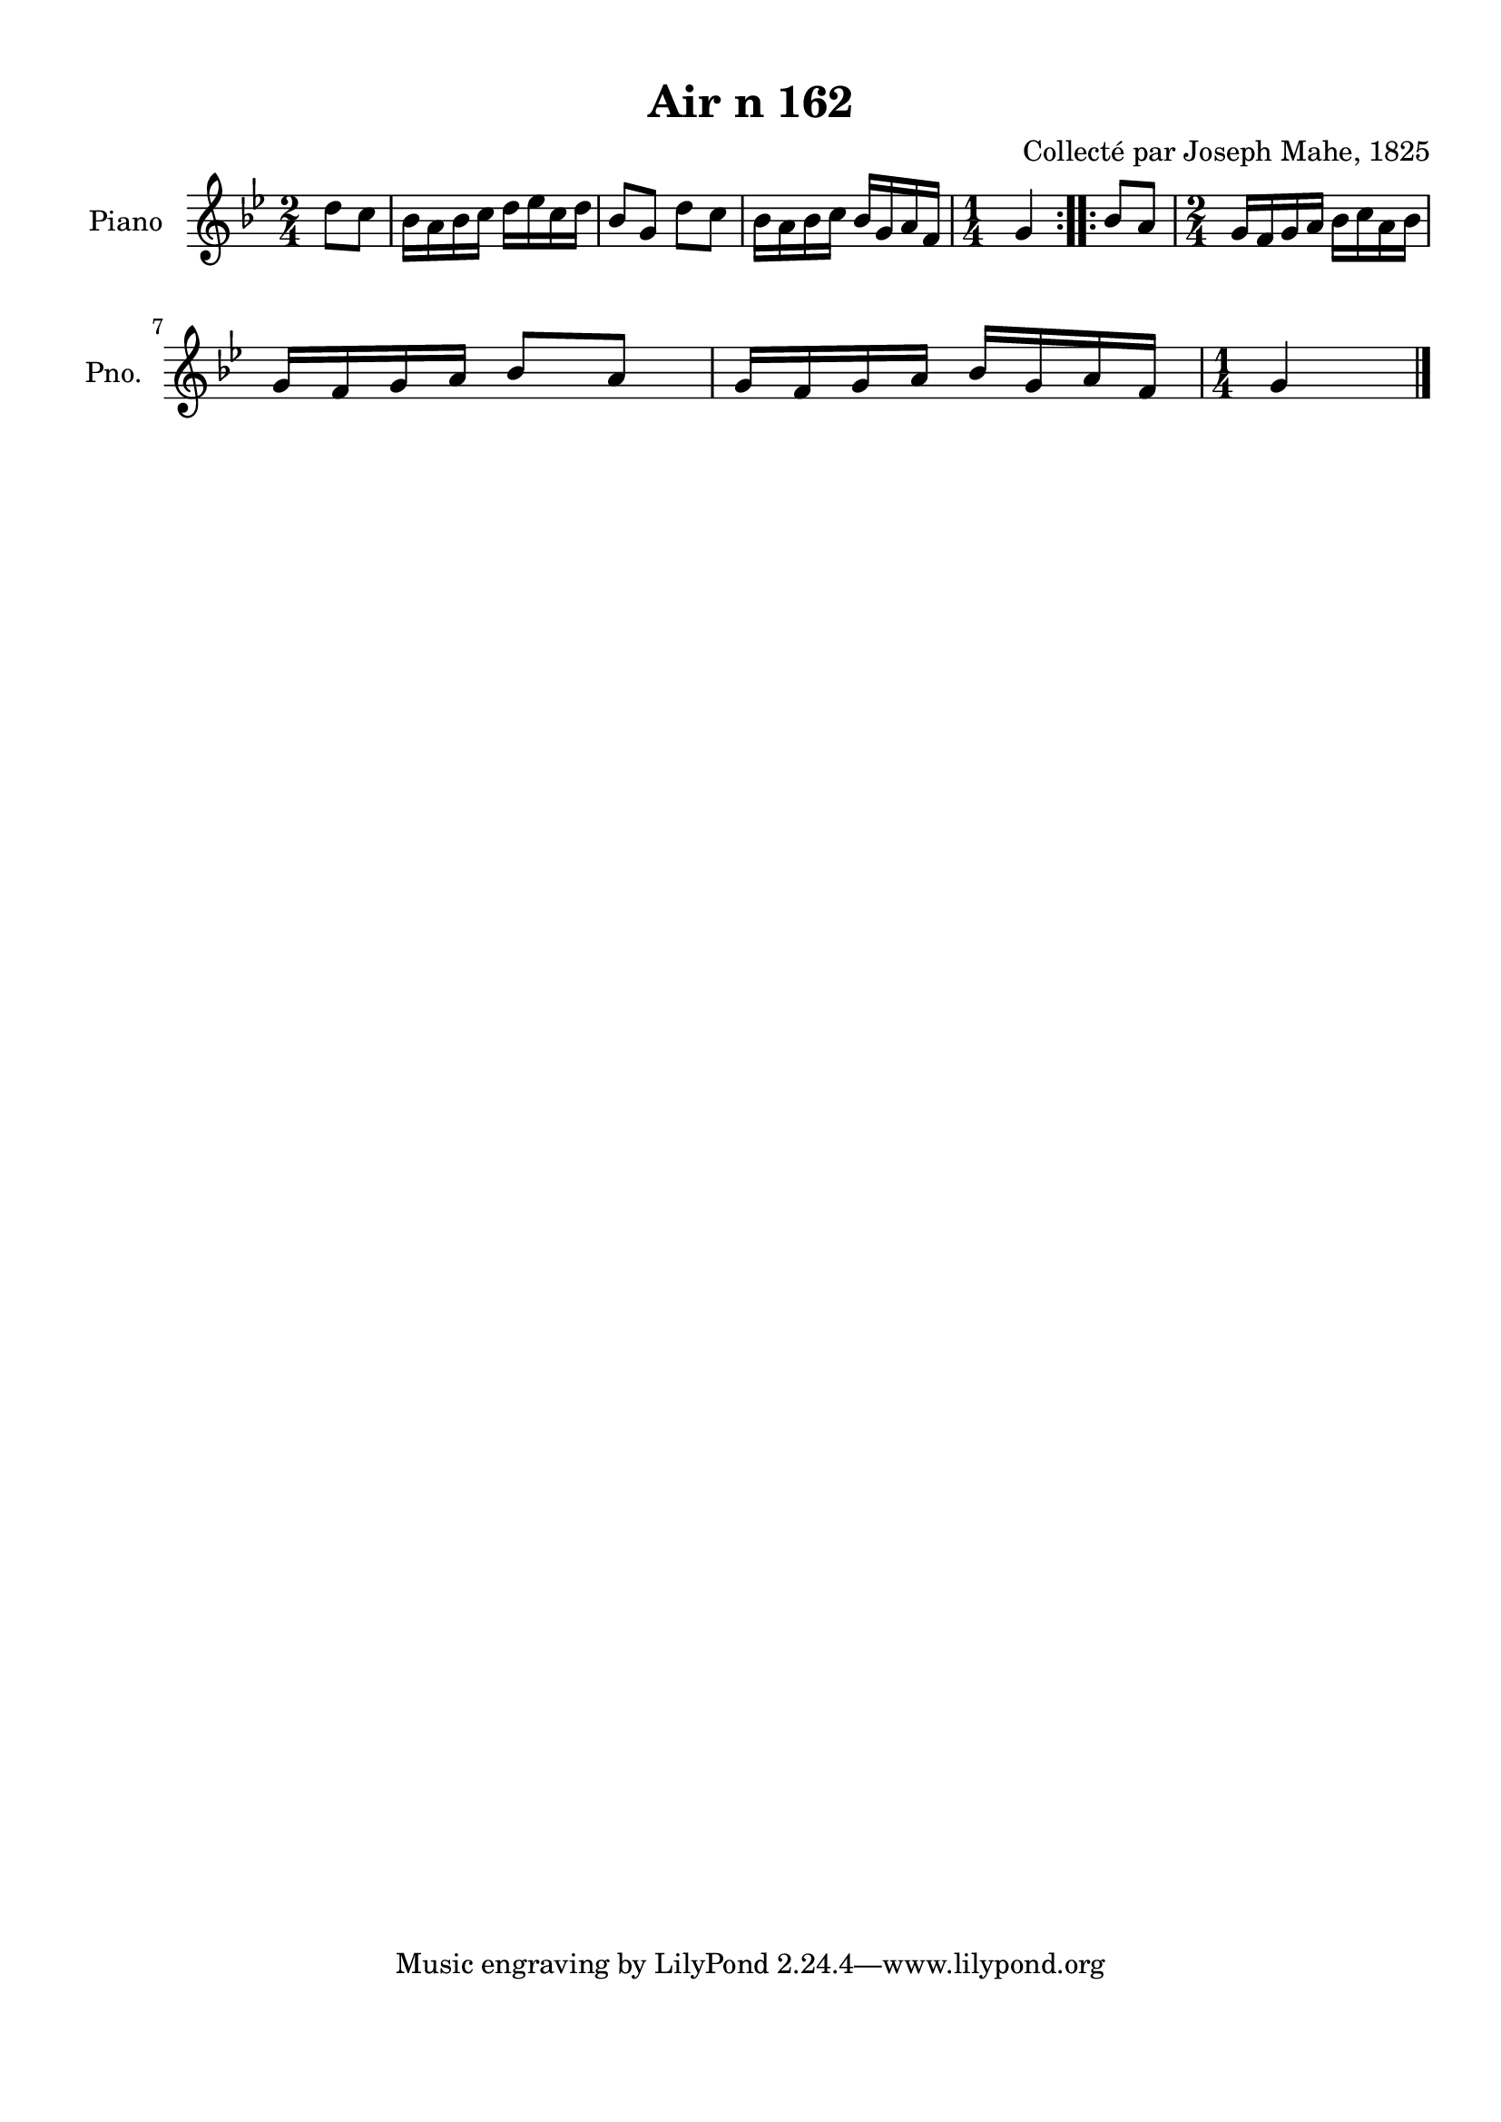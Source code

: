 \version "2.22.2"
% automatically converted by musicxml2ly from Air_n_162_g.musicxml
\pointAndClickOff

\header {
    title =  "Air n 162"
    composer =  "Collecté par Joseph Mahe, 1825"
    encodingsoftware =  "MuseScore 2.2.1"
    encodingdate =  "2023-03-21"
    encoder =  "Gwenael Piel et Virginie Thion (IRISA, France)"
    source = 
    "Essai sur les Antiquites du departement du Morbihan, Joseph Mahe, 1825"
    }

#(set-global-staff-size 20.158742857142858)
\paper {
    
    paper-width = 21.01\cm
    paper-height = 29.69\cm
    top-margin = 1.0\cm
    bottom-margin = 2.0\cm
    left-margin = 1.0\cm
    right-margin = 1.0\cm
    indent = 1.6161538461538463\cm
    short-indent = 1.292923076923077\cm
    }
\layout {
    \context { \Score
        autoBeaming = ##f
        }
    }
PartPOneVoiceOne =  \relative d'' {
    \repeat volta 2 {
        \clef "treble" \time 2/4 \key bes \major \partial 4 d8
        [ c8 ] | % 1
        bes16 [ a16 bes16 c16 ]
        d16 [ es16 c16 d16 ] | % 2
        bes8 [ g8 ] d'8 [ c8 ] | % 3
        bes16 [ a16 bes16 c16 ]
        bes16 [ g16 a16 f16 ] | % 4
        \time 1/4  g4 }
    \repeat volta 2 {
        | % 5
        bes8 [ a8 ] | % 6
        \time 2/4  g16 [ f16 g16 a16 ]
        bes16 [ c16 a16 bes16 ]
        \break | % 7
        g16 [ f16 g16 a16 ] bes8
        [ a8 ] | % 8
        g16 [ f16 g16 a16 ] bes16
        [ g16 a16 f16 ] | % 9
        \time 1/4  g4 \bar "|."
        }
    }


% The score definition
\score {
    <<
        
        \new Staff
        <<
            \set Staff.instrumentName = "Piano"
            \set Staff.shortInstrumentName = "Pno."
            
            \context Staff << 
                \mergeDifferentlyDottedOn\mergeDifferentlyHeadedOn
                \context Voice = "PartPOneVoiceOne" {  \PartPOneVoiceOne }
                >>
            >>
        
        >>
    \layout {}
    % To create MIDI output, uncomment the following line:
    %  \midi {\tempo 4 = 100 }
    }

